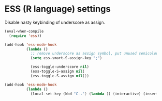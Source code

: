 #+PROPERTY: header-args :session *my_session*
#+PROPERTY: header-args+ :results silent
#+PROPERTY: header-args+ :tangle yes

* ESS (R language) settings
Disable nasty keybinding of underscore as assign.

#+BEGIN_SRC emacs-lisp
  (eval-when-compile
    (require 'ess))

  (add-hook 'ess-mode-hook
            (lambda ()
              ;; remove underscore as assign symbol, put unused semicolon
              (setq ess-smart-S-assign-key ";")

              (ess-toggle-underscore nil)
              (ess-toggle-S-assign nil)
              (ess-toggle-S-assign nil)))
#+END_SRC


#+BEGIN_SRC emacs-lisp
  (add-hook 'ess-mode-hook
            (lambda ()
              (local-set-key (kbd "C-.") (lambda () (interactive) (insert " <- ")))))
#+END_SRC

# Local Variables:
# eval: (add-hook 'after-save-hook 'tangle-and-byte-compile-this-file t t)
# End:
